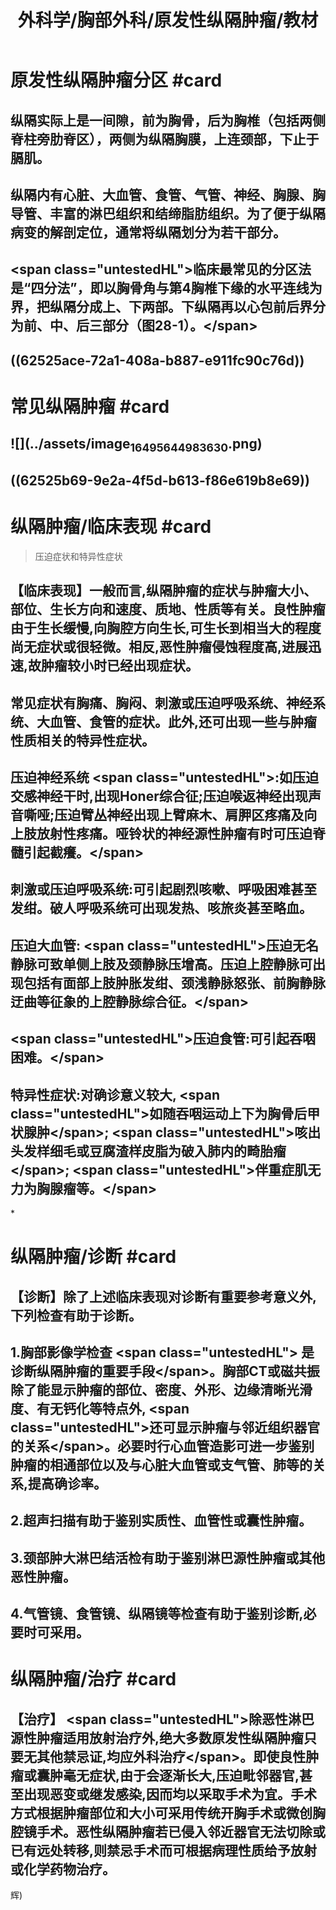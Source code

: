 #+title: 外科学/胸部外科/原发性纵隔肿瘤/教材
#+deck: 外科学::胸部外科::原发性纵隔肿瘤::教材

* 原发性纵隔肿瘤分区 #card
:PROPERTIES:
:id: 62525a66-d6e2-41db-84d7-71642c611da3
:END:
** 纵隔实际上是一间隙，前为胸骨，后为胸椎（包括两侧脊柱旁肋脊区），两侧为纵隔胸膜，上连颈部，下止于膈肌。
** 纵隔内有心脏、大血管、食管、气管、神经、胸腺、胸导管、丰富的淋巴组织和结缔脂肪组织。为了便于纵隔病变的解剖定位，通常将纵隔划分为若干部分。
** <span class="untestedHL">临床最常见的分区法是“四分法”，即以胸骨角与第4胸椎下缘的水平连线为界，把纵隔分成上、下两部。下纵隔再以心包前后界分为前、中、后三部分（图28-1）。</span>
** ((62525ace-72a1-408a-b887-e911fc90c76d))
* 常见纵隔肿瘤 #card
:PROPERTIES:
:id: 62525ac7-64c6-43de-9e5e-a3c256c115a1
:END:
** ![](../assets/image_1649564498363_0.png)
** ((62525b69-9e2a-4f5d-b613-f86e619b8e69))
* 纵隔肿瘤/临床表现 #card 
:PROPERTIES:
:id: 62525b9c-9f0c-45b2-99d8-3b6a861722ac
:END:
#+BEGIN_QUOTE
压迫症状和特异性症状
#+END_QUOTE
** 【临床表现】一般而言,纵隔肿瘤的症状与肿瘤大小、部位、生长方向和速度、质地、性质等有关。良性肿瘤由于生长缓慢,向胸腔方向生长,可生长到相当大的程度尚无症状或很轻微。相反,恶性肿瘤侵蚀程度高,进展迅速,故肿瘤较小时已经出现症状。
** 常见症状有胸痛、胸闷、刺激或压迫呼吸系统、神经系统、大血管、食管的症状。此外,还可出现一些与肿瘤性质相关的特异性症状。
** 压迫神经系统 <span class="untestedHL">:如压迫交感神经干时,出现Honer综合征;压迫喉返神经出现声音嘶哑;压迫臂丛神经出现上臂麻木、肩胛区疼痛及向上肢放射性疼痛。哑铃状的神经源性肿瘤有时可压迫脊髓引起截癢。</span>
** 刺激或压迫呼吸系统:可引起剧烈咳嗽、呼吸困难甚至发绀。破人呼吸系统可出现发热、咳旅炎甚至略血。
** 压迫大血管: <span class="untestedHL">压迫无名静脉可致单侧上肢及颈静脉压增高。压迫上腔静脉可出现包括有面部上肢肿胀发绀、颈浅静脉怒张、前胸静脉迂曲等征象的上腔静脉综合征。</span>
** <span class="untestedHL">压迫食管:可引起吞咽困难。</span>
** 特异性症状:对确诊意义较大, <span class="untestedHL">如随吞咽运动上下为胸骨后甲状腺肿</span>; <span class="untestedHL">咳出头发样细毛或豆腐渣样皮脂为破入肺内的畸胎瘤</span>; <span class="untestedHL">伴重症肌无力为胸腺瘤等。</span>
*
* 纵隔肿瘤/诊断 #card
:PROPERTIES:
:id: 62525c0f-1a7e-41c8-a240-eccb7d151e34
:END:
** 【诊断】除了上述临床表现对诊断有重要参考意义外,下列检查有助于诊断。
** 1.胸部影像学检查 <span class="untestedHL"> 是诊断纵隔肿瘤的重要手段</span>。胸部CT或磁共振除了能显示肿瘤的部位、密度、外形、边缘清晰光滑度、有无钙化等特点外, <span class="untestedHL">还可显示肿瘤与邻近组织器官的关系</span>。必要时行心血管造影可进一步鉴别肿瘤的相通部位以及与心脏大血管或支气管、肺等的关系,提高确诊率。
** 2.超声扫描有助于鉴别实质性、血管性或囊性肿瘤。
** 3.颈部肿大淋巴结活检有助于鉴别淋巴源性肿瘤或其他恶性肿瘤。
** 4.气管镜、食管镜、纵隔镜等检查有助于鉴别诊断,必要时可采用。
* 纵隔肿瘤/治疗 #card
:PROPERTIES:
:id: 62525d17-091c-4c05-949a-e173973864ab
:END:
** 【治疗】 <span class="untestedHL">除恶性淋巴源性肿瘤适用放射治疗外,绝大多数原发性纵隔肿瘤只要无其他禁忌证,均应外科治疗</span>。即使良性肿瘤或囊肿毫无症状,由于会逐渐长大,压迫毗邻器官,甚至出现恶变或继发感染,因而均以采取手术为宜。手术方式根据肿瘤部位和大小可采用传统开胸手术或微创胸腔镜手术。恶性纵隔肿瘤若已侵入邻近器官无法切除或已有远处转移,则禁忌手术而可根据病理性质给予放射或化学药物治疗。
辉)